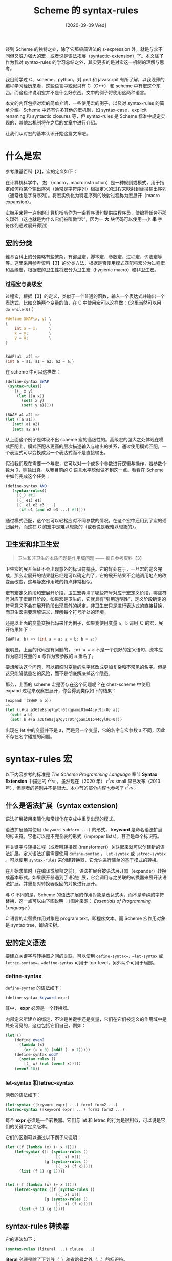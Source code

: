 #+TITLE: Scheme 的 syntax-rules
#+DATE: [2020-09-09 Wed]
#+FILETAGS: lisp

# [[https://www.pixiv.net/artworks/79337308][file:dev/0.jpg]]

谈到 Scheme 的独特之处，除了它那极简语法的 s-expression 外，就是与众不同但又威力强大的宏，或者说是语法拓展（syntactic-extension）了。本文除了作为我对 syntax-rules 的学习总结之外，其实更多的是对宏这一机制的理解与思考。

我目前学过 C、scheme、python，对 perl 和 javascrpit 有所了解，以我浅薄的编程学习经历来看，这些语言中貌似只有 C（C++） 和 scheme 中有宏这个东西。而这也许说明宏并不是什么好东西。文中的例子将使用这两种语言。

本文的内容包括对宏的简单介绍，一些使用宏的例子，以及对 syntax-rules 的简单介绍。Scheme 中还有许多其他的宏机制，如 syntax-case，explicit renaming 和 syntactic closures 等，但 syntax-rules 是 Scheme 标准中规定实现的，其他宏机制将在之后的文章中进行介绍。

让我们从对宏的基本认识开始这篇文章吧。

* 什么是宏

参考维基百科【2】，宏的定义如下：

在计算机科学中， *宏* （macro，macroinstruction）是一种规则或模式，用于指定如何将某个输出序列（通常是字符序列）根据定义的过程来映射到替换输出序列（通常也是字符序列）。将宏实例化为特定序列的映射过程称为宏展开（macro expansion）。

宏被用来将一连串的计算机指令作为一条程序语句提供给程序员，使编程任务不那么琐碎（这也就是为什么它们被叫做“宏”，因为一 *大* 块代码可以使用一小 *串* 字符序列通过展开得到）

** 宏的分类

维基百科上的分类略有些繁杂，有键盘宏，脚本宏，参数宏，过程宏，词法宏等等。这里采用参考资料【3】的分类方法，根据是否使用模式匹配将宏分为过程宏和高级宏，根据宏的卫生性将宏分为卫生宏（hygienic macro）和非卫生宏。

*** 过程宏与高级宏

过程宏，根据【3】的定义，类似于一个普通的函数，输入一个表达式并输出一个表达式，比如交换两个变量的值，在 C 中使用宏可以这样做：（这里当然可以用 =do while(0)= ）

#+BEGIN_SRC c
#define SWAP(x, y) \
{                  \
    int a = x;     \
    x = y;         \
    y = a;         \
}


SWAP(a1 ,a2) =>
{int a = a1; a1 = a2; a2 = a;}
#+END_SRC

在 scheme 中可以这样做：

#+BEGIN_SRC scheme
(define-syntax SWAP
 (syntax-rules()
    [(_ x y)
     (let ([a x])
       (set! x y)
       (set! y a))]))

(SWAP a1 a2) =>
(let ([a a1])
   (set! a1 a2)
   (set! a2 a))
#+END_SRC

从上面这个例子是体现不出 scheme 宏的高级性的。高级宏的强大之处体现在模式匹配上。模式匹配从更高的层次描述输入与输出的关系，通过使用模式匹配，一个表达式可以变换成另一个表达式而不是直接输出。

假设我们现在需要一个与宏，它可以对一个或多个参数进行逻辑与操作，若参数个数为 0，则输出真。以我目前的 C 语言水平貌似做不到这一点。看看在 Scheme 中如何完成这个任务：

#+BEGIN_SRC scheme
(define-syntax AND
   (syntax-rules()
     [(_) #t]
     [(_ e1) e1]
     [(_ e1 e2 e3 ...)
      (if e1 (and e2 e3 ...) #f)]))
#+END_SRC

通过模式匹配，这个宏可以轻松应对不同参数的情况。在这个宏中还用到了宏的递归展开，而这在 C 的宏中是难以想象的（或者说是我难以想象的）。

** 卫生宏和非卫生宏

#+BEGIN_QUOTE
卫生和非卫生的本质问题是作用域问题 —— 摘自参考资料【3】
#+END_QUOTE

卫生宏的展开保证不会出现意外的标识符捕获。它的好处在于，一旦宏的定义完成，那么宏展开的结果就已经是可以确定的了，它的展开结果不会随调用地点的改变而改变，这与静态作用域的特点非常相似。

宏有宏定义阶段和宏展开阶段，卫生宏弄清了哪些符号对应于宏定义阶段，哪些符号对应于宏展开阶段。如果宏是卫生的，它就具有“引用透明性”，定义阶段确定的符号意义不会在展开阶段出现意外的绑定。非卫生宏只是进行表达式的直接替换，而卫生宏需要理解语义，理解每个符号所处的环境。

还是以上面的变量交换代码来作为例子，如果我使用变量 =a, b= 调用 Ｃ 的宏，展开结果如下：

#+BEGIN_SRC c
SWAP(a, b) => {int a = a; a = b; b = a;}
#+END_SRC

很明显，上面的代码是有问题的， =int a = a= 不是一个良好的定义语句，原本应作为临时变量的 a 与作为宏参数的 a 重名了。

要想解决这个问题，可以把临时变量的名字修改成更加复杂和不常见的名字。但是这只能降低重名的风险，而不是彻底解决掉这个隐患。

那么，上面的 scheme 宏是否存在这个问题呢？在 chez-scheme 中使用 expand 过程来观察宏展开，你会得到类似如下的结果：

#+BEGIN_SRC scheme
(expand '(SWAP a b))
=>
(let ([#{a a36te8sjq7qytr0trgpami01o44cyl9c-0} a])
  (set! a b)
  (set! b #{a a36te8sjq7qytr0trgpami01o44cyl9c-0}))
#+END_SRC

出现在 let 中的变量并不是 a，而是另一个变量，它的名字与宏参数 a 不同，因此不存在名字碰撞的问题。

* syntax-rules 宏

以下内容参考的标准是 /The Scheme Programming Language/ 章节 *Syntax Extension* 中描述的 $r^6rs$ ，虽然现在（2020 年） $r^7rs$ small 早已发布（2013 年），但两者的差别并不是很大。本小节的部分内容也参考了 $r^7rs$ 。

** 什么是语法扩展（syntax extension)

语法扩展被用来简化和常规化在变成中重复出现的模式。

语法扩展通常使用 =(keyword subform ...)= 的形式， *keyword* 是命名语法扩展的标识符。它也可以是不完全表的形式（improper lists），甚至是单个标识符。

将关键字与转换过程（或者叫转换器 (transformer)）关联起来就可以创建新的语法扩展。定义语法扩展需要使用 =define-syntax= ， =let-syntax= 或 =letrec-syntax= 。可以使用 =syntax-rules= 来创建转换器，它允许进行简单的基于模式的转换。

在开始求值时（在编译或解释之前），语法扩展会被语法展开器（expander）转换成基本形式。如果展开器遇到了语法扩展，它会调用与之关联的转换器来展开该语法扩展，并重复对转换器返回的对象进行展开。

与 C 不同的是，Scheme 的语法扩展的作用对象是表达式树，而不是单纯的字符替换，这一点可以由下图说明：（图片来源： /Essentials of Programming Language/ ）

[[./1.png]]

C 语言的宏替换作用对象是 program text，即程序文本。而 Scheme 宏作用对象是 syntax tree，即语法树。

** 宏的定义语法

要建立关键字与转换器之间的关联，可以使用 =define-syntax=，=let-syntax= 或 =letrec-syntax=。=define-syntax= 可用于 top-level，另外两个可用于局部。

*** define-syntax

=define-syntax= 的语法如下：

#+BEGIN_SRC scheme
(define-syntax keyword expr)
#+END_SRC

其中， *expr* 必须是一个转换器。

内部定义所建立的绑定，不论是关键字还是变量，它们在它们被定义的作用域中是处处可见的，这也包括它们自己，例如：

#+BEGIN_SRC scheme
(let ()
    (define even?
      (lambda (x)
        (or (= x 0) (odd? (- x 1)))))
    (define-syntax odd?
      (syntax-rules ()
        [(_ x) (not (even? x))]))
    (even? 10))
#+END_SRC

*** let-syntax 和 letrec-syntax

两者的语法如下：

#+BEGIN_SRC scheme
(let-syntax ([keyword expr] ...) form1 form2 ...)
(letrec-syntax ([keyword expr] ...) form1 form2 ...)
#+END_SRC

每个 *expr* 必须是一个转换器。它们与 let 和 letrec 的行为是很相似，可以说是它们的关键字定义版本。

它们的区别可以通过以下例子来说明：

#+BEGIN_SRC scheme
(let ([f (lambda (x) (+ x 1))])
    (let-syntax ([f (syntax-rules ()
                      [(_ x) x])]
                 [g (syntax-rules ()
                      [(_ x) (f x)])])
      (list (f 1) (g 1))))


(let ([f (lambda (x) (+ x 1))])
    (letrec-syntax ([f (syntax-rules ()
                      [(_ x) x])]
                 [g (syntax-rules ()
                      [(_ x) (f x)])])
      (list (f 1) (g 1))))
#+END_SRC

** syntax-rules 转换器

它的语法如下：

#+BEGIN_SRC scheme
(syntax-rules (literal ...) clause ...)
#+END_SRC

*literal* 必须是除了下划线（_）和省略号之外（...）的标识符。

*clause* 必须是 =(pattern template)= 的形式。

*pattern* 必须指定一个输入可能使用的语法，与之对应的 *template* 指定输出形状。

Pattern 由表结构，向量结构，标识符和常量组成。Pattern 中的标识符可以是字面量（literal），模式变量（pattern variable），下划线，或省略号。除了 =_, ...= ，出现在 =(literal ...)= 中的标识符都是 literal，否则就是模式变量。literal 的作用是作为辅助关键字，比如 cond 和 case 中的 else。Pattern 中的表和向量制定了输出所要求的基本结构，下划线和模式变量用于指定任意的子结构，下划线是被定义的关键字的一个别名。literal 和常量指定必须准确匹配的部分。省略号用于指定它跟随的子模式的重复出现。

syntax-rules Pattern 的最外层必须是表结构，且该表结构的第一个元素会被忽略，因为它总被认为是语法形式的关键字名。

如果输入形式与一个给定的 clause 的 pattern 能够匹配，这个形式会被转换为对应的模板（template）。随着转换的开始，出现在 pattern 中的模式变量会与对应的输入子形式进行绑定。

模板可以是一个模式变量，一个不是模板变量的标识符，一个模式数据，一个子模版组成的表，一个子模版组成的不完全表，或是一个子模版组成的向量。

出现在模板中的模式变量会被替换成它们绑定的子形式。不是模式变量的数据和标识符会直接插入到输出中。跟着 ... 的子模版会展开成 0 个或多个子模版（此时，子模版必须包含至少一个后面跟着省略号的模式变量，否则展开器无法确定对应的展开的次数，因为不能找到对应的模式变量）。

=(... template)= 形式的模板与 =template= 是等价的，除非模板中的省略号没有什么特殊含义。也就是说，模板中的省略号被当作普通标识符。特别地， =(... ...)= 会产生 =...= ，这也就允许语法扩展来展开得到含有省略号的形式。

关于 syntax-rules 宏的一些例子这里就不列举了，参考资料【5】中的 $r^7rs$ 的的第七节 *Formal syntax and semantics* 中有很多通俗易懂的例子。

** 展开器的行为

展开器的处理顺序是从左到右的。如果展开器遇到了一个变量定义，它会记录下这个定义的标识符是一个变量，并在所有定义被处理之前抑制右边表达式的展开。如果它遇到了关键字绑定，它会对右边表达式进行展开并求值，并将转换器与关键字绑定。如果它遇到了一个表达式，它会展开所有被抑制的右边表达式，以及当前和剩余的表达式。

这里说的右边表达式是表达式的右边部分的表达式，例如 =(define a 1)= ，这个变量定义的右边表达式就是 1。例如 =(+ 1 12 3)= ，这个表达式的右边表达式就是 1，12，3。

需要与右边表达式（left-hand-expression）区分的是从左到右的执行顺序（from left to right），前者是指一个表达式中的靠右边的表达式，后者的意思是以从左到右的顺序 *执行* 表达式序列，比如：

#+BEGIN_SRC scheme
(begin
    (display a)
    (dispaly b)
    (dispaly c)
)
#+END_SRC

这里先不论 =display= 这个东西是不是宏（实际上在 scheme 中它是个标准过程），展开器的求值顺序就是从上到下进行顺序求值。

这段话描述了几种情况，分别是变量定义，关键字定义和表达式三者的展开。可以用几个例子来加深理解。

在 REPL 中，当我们输入一个表达式后，它会被立即求值，这样很难体现出展开器的行为。在下面的代码中，我会使用以 begin 开头的代码块。

第一点，如果展开器遇到了变量定义，它会在关键字定义完成前或是代码块结束前抑制变量右边表达式的求值，这一点可以通过以下代码体现出来：

#+BEGIN_SRC scheme
(begin
    (define a (wocao 1))
    (define-syntax wocao
      (syntax-rules ()
        [(_ a) (+ a 1)]))
    a)
#+END_SRC

上面的表达式求值结果为 2，如果你将宏定义和变量定义的顺序颠倒过来，结果依然是 2。这也就体现出了“对于变量定义，在所有其他定义被处理之前，抑制变量定义右边表达式的展开和求值”。

第二点，如果遇到了关键字定义，它会对右边表达式进行展开和求值，并将值与关键字绑定。这一点保证了宏的定义是在过程的定义之前完成的。

第三点，遇到表达式后，展开器会展开所有被抑制的右边表达式，以及当前和剩余的表达式。在表达式求值开始前，所有的变量定义会完成。

最后一点，展开器的处理顺序是从左到右的，这也就是说表达式的求值会在定义之后。

#+BEGIN_SRC scheme
(let ()
   (define-syntax bind-to-zero
      (syntax-rules ()
         [(_ id) (define id 0)]))
   (bind-to-zero x)
   x)
#+END_SRC

上面表达式求值结果就是 0，与外面是否定义了 bind-to-zero 无关，这一点是由求值顺序保证的。

* 一点补充

对于 syntax-rules()， /The Scheme Programming Language/ 上面是这样描述的：While it is *much* less expressive than syntax-case, it is sufficient for defining many common syntactic extension。也就是说，它的表达能力是远弱于 syntax-case 的。syntax-case 在 r6rs 是标准实现所要求的，但是在 r7rs small 中被废除了，因为实现复杂。

关于 syntax-case 的教程与一些简单的理解，我可能（时间所限，很可能不）会在之后花点时间来表达一下我浅薄的理解。这里有两篇文章，可以借鉴借鉴;

- [[https://www.ibm.com/developerworks/cn/linux/l-metaprog1.html][元编程艺术，第 1 部分: 元编程简介]]
  - [[https://www.cnblogs.com/gotodsp/articles/3625316.html][补链1]]

- [[https://www.ibm.com/developerworks/cn/linux/l-metaprog2.html?ca=drs-][元编程艺术，第 2 部分: 用 Scheme 进行元编程]]
  - [[https://wenku.baidu.com/view/223ddf1071fe910ef12df8ed.html][补链2]]

若发现了本文中的错误，欢迎指出。

* 参考资料

<<<【1】>>> 为什么Lisp语言如此先进？（译文）： https://www.ruanyifeng.com/blog/2010/10/why_lisp_is_superior.html

<<<【2】>>> Macro (computer science) From Wikipedia, the free encyclopedia： https://en.wikipedia.org/wiki/Macro_(computer_science)

<<<【3】>>> scheme 卫生宏实现介绍： http://www.zenlife.tk/scheme-hygiene-macro.md

<<<【4】>>> /The Scheme Programming Language/ , R.Kent Dybvig

<<<【5】>>> r7rs org： https://small.r7rs.org
